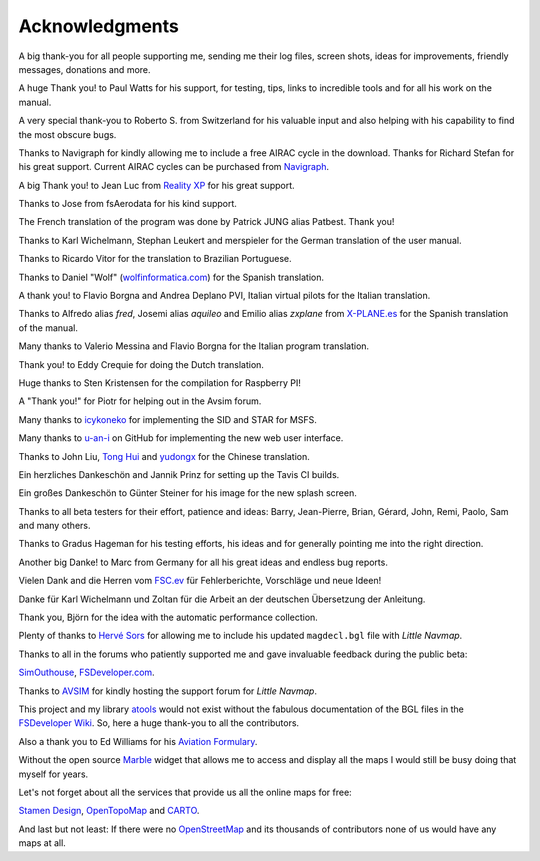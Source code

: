 Acknowledgments
---------------

A big thank-you for all people supporting me, sending me their log
files, screen shots, ideas for improvements, friendly messages,
donations and more.

A huge Thank you! to Paul Watts for his support, for testing, tips,
links to incredible tools and for all his work on the manual.

A very special thank-you to Roberto S. from Switzerland for his valuable
input and also helping with his capability to find the most obscure
bugs.

Thanks to Navigraph for kindly allowing me to include a free AIRAC cycle
in the download. Thanks for Richard Stefan for his great support.
Current AIRAC cycles can be purchased from
`Navigraph <http://www.navigraph.com>`__.

A big Thank you! to Jean Luc from `Reality
XP <http://www.reality-xp.com>`__ for his great support.

Thanks to Jose from fsAerodata for his kind support.

The French translation of the program was done by Patrick JUNG alias
Patbest. Thank you!

Thanks to Karl Wichelmann, Stephan Leukert and merspieler for the German
translation of the user manual.

Thanks to Ricardo Vitor for the translation to Brazilian Portuguese.

Thanks to Daniel "Wolf"
(`wolfinformatica.com <http://wolfinformatica.com>`__) for the Spanish
translation.

A thank you! to Flavio Borgna and Andrea Deplano PVI, Italian virtual pilots for the
Italian translation.

Thanks to Alfredo alias *fred*, Josemi alias *aquileo* and Emilio alias
*zxplane* from `X-PLANE.es <http://www.x-plane.es/>`__ for the Spanish
translation of the manual.

Many thanks to Valerio Messina and Flavio Borgna for the Italian
program translation.

Thank you! to Eddy Crequie for doing the Dutch translation.

Huge thanks to Sten Kristensen for the compilation for Raspberry PI!

A "Thank you!" for Piotr for helping out in the Avsim forum.

Many thanks to `icykoneko <https://github.com/icykoneko>`__ for implementing the SID and STAR for MSFS.

Many thanks to `u-an-i <https://github.com/u-an-i>`__ on GitHub for implementing the new web user interface.

Thanks to John Liu, `Tong Hui <https://github.com/tonghuix>`__ and
`yudongx <https://github.com/yudongx>`__ for the Chinese translation.

Ein herzliches Dankeschön and Jannik Prinz for setting up the Tavis CI
builds.

Ein großes Dankeschön to Günter Steiner for his image for the new splash screen.

Thanks to all beta testers for their effort, patience and ideas: Barry,
Jean-Pierre, Brian, Gérard, John, Remi, Paolo, Sam and many others.

Thanks to Gradus Hageman for his testing efforts, his ideas and for
generally pointing me into the right direction.

Another big Danke! to Marc from Germany for all his great ideas and
endless bug reports.

Vielen Dank and die Herren vom `FSC.ev <http://fsc-ev.de/>`__ für
Fehlerberichte, Vorschläge und neue Ideen!

Danke für Karl Wichelmann und Zoltan für die Arbeit an der deutschen
Übersetzung der Anleitung.

Thank you, Björn for the idea with the automatic performance collection.

Plenty of thanks to `Hervé Sors <http://www.aero.sors.fr>`__ for
allowing me to include his updated ``magdecl.bgl`` file with *Little
Navmap*.

Thanks to all in the forums who patiently supported me and gave
invaluable feedback during the public beta:

`SimOuthouse <http://www.sim-outhouse.com>`__,
`FSDeveloper.com <https://www.fsdeveloper.com>`__.

Thanks to `AVSIM <https://www.avsim.com>`__ for kindly hosting the
support forum for *Little Navmap*.

This project and my library
`atools <https://github.com/albar965/atools>`__ would not exist without
the fabulous documentation of the BGL files in the `FSDeveloper
Wiki <https://www.fsdeveloper.com/wiki>`__. So, here a huge thank-you to
all the contributors.

Also a thank you to Ed Williams for his `Aviation
Formulary <http://www.edwilliams.org/>`__.

Without the open source `Marble <https://marble.kde.org>`__ widget that
allows me to access and display all the maps I would still be busy doing
that myself for years.

Let's not forget about all the services that provide us all the online
maps for free:

`Stamen Design <http://maps.stamen.com>`__,
`OpenTopoMap <https://www.opentopomap.org>`__ and
`CARTO <https://carto.com/>`__.

And last but not least: If there were no
`OpenStreetMap <https://www.openstreetmap.org>`__ and its thousands of
contributors none of us would have any maps at all.
